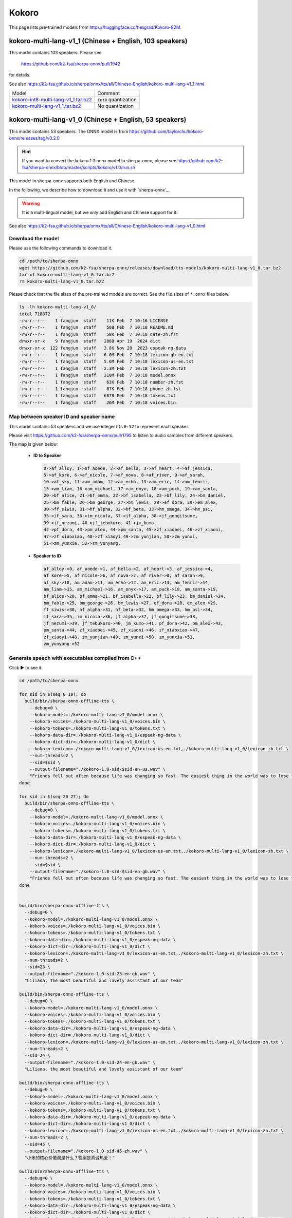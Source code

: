 Kokoro
======

This page lists pre-trained models from `<https://huggingface.co/hexgrad/Kokoro-82M>`_.

.. _kokoro-multi-lang-v1_0:

kokoro-multi-lang-v1_1 (Chinese + English, 103 speakers)
---------------------------------------------------------

This model contains 103 speakers. Please see

  `<https://github.com/k2-fsa/sherpa-onnx/pull/1942>`_

for details.

See also `<https://k2-fsa.github.io/sherpa/onnx/tts/all/Chinese-English/kokoro-multi-lang-v1_1.html>`_

.. list-table::

 * - Model
   - Comment
 * - `kokoro-int8-multi-lang-v1_1.tar.bz2 <https://github.com/k2-fsa/sherpa-onnx/releases/download/tts-models/kokoro-int8-multi-lang-v1_1.tar.bz2>`_
   - ``int8`` quantization
 * - `kokoro-multi-lang-v1_1.tar.bz2 <https://github.com/k2-fsa/sherpa-onnx/releases/download/tts-models/kokoro-multi-lang-v1_1.tar.bz2>`_
   - No quantization

kokoro-multi-lang-v1_0 (Chinese + English, 53 speakers)
-------------------------------------------------------

This model contains 53 speakers. The ONNX model is from
`<https://github.com/taylorchu/kokoro-onnx/releases/tag/v0.2.0>`_

.. hint::

   If you want to convert the kokoro 1.0 onnx model to sherpa-onnx, please
   see `<https://github.com/k2-fsa/sherpa-onnx/blob/master/scripts/kokoro/v1.0/run.sh>`_

This model in sherpa-onnx supports both English and Chinese.

In the following, we describe how to download it and use it with `sherpa-onnx`_.

.. warning::

   It is a multi-lingual model, but we only add English and Chinese support for it.

See also `<https://k2-fsa.github.io/sherpa/onnx/tts/all/Chinese-English/kokoro-multi-lang-v1_0.html>`_

Download the model
~~~~~~~~~~~~~~~~~~

Please use the following commands to download it.

.. code-block:: bash

  cd /path/to/sherpa-onnx
  wget https://github.com/k2-fsa/sherpa-onnx/releases/download/tts-models/kokoro-multi-lang-v1_0.tar.bz2
  tar xf kokoro-multi-lang-v1_0.tar.bz2
  rm kokoro-multi-lang-v1_0.tar.bz2

Please check that the file sizes of the pre-trained models are correct. See
the file sizes of ``*.onnx`` files below.

.. code-block::

  ls -lh kokoro-multi-lang-v1_0/
  total 718872
  -rw-r--r--    1 fangjun  staff    11K Feb  7 10:16 LICENSE
  -rw-r--r--    1 fangjun  staff    50B Feb  7 10:18 README.md
  -rw-r--r--    1 fangjun  staff    58K Feb  7 10:18 date-zh.fst
  drwxr-xr-x    9 fangjun  staff   288B Apr 19  2024 dict
  drwxr-xr-x  122 fangjun  staff   3.8K Nov 28  2023 espeak-ng-data
  -rw-r--r--    1 fangjun  staff   6.0M Feb  7 10:18 lexicon-gb-en.txt
  -rw-r--r--    1 fangjun  staff   5.6M Feb  7 10:18 lexicon-us-en.txt
  -rw-r--r--    1 fangjun  staff   2.3M Feb  7 10:18 lexicon-zh.txt
  -rw-r--r--    1 fangjun  staff   310M Feb  7 10:18 model.onnx
  -rw-r--r--    1 fangjun  staff    63K Feb  7 10:18 number-zh.fst
  -rw-r--r--    1 fangjun  staff    87K Feb  7 10:18 phone-zh.fst
  -rw-r--r--    1 fangjun  staff   687B Feb  7 10:18 tokens.txt
  -rw-r--r--    1 fangjun  staff    26M Feb  7 10:18 voices.bin

Map between speaker ID and speaker name
~~~~~~~~~~~~~~~~~~~~~~~~~~~~~~~~~~~~~~~

This model contains 53 speakers and we use integer IDs ``0-52`` to represent
each speaker.

Please visit `<https://github.com/k2-fsa/sherpa-onnx/pull/1795>`_ to listen to
audio samples from different speakers.

The map is given below:

 - **ID to Speaker**

   .. code-block::

        0->af_alloy, 1->af_aoede, 2->af_bella, 3->af_heart, 4->af_jessica,
        5->af_kore, 6->af_nicole, 7->af_nova, 8->af_river, 9->af_sarah,
        10->af_sky, 11->am_adam, 12->am_echo, 13->am_eric, 14->am_fenrir,
        15->am_liam, 16->am_michael, 17->am_onyx, 18->am_puck, 19->am_santa,
        20->bf_alice, 21->bf_emma, 22->bf_isabella, 23->bf_lily, 24->bm_daniel,
        25->bm_fable, 26->bm_george, 27->bm_lewis, 28->ef_dora, 29->em_alex,
        30->ff_siwis, 31->hf_alpha, 32->hf_beta, 33->hm_omega, 34->hm_psi,
        35->if_sara, 36->im_nicola, 37->jf_alpha, 38->jf_gongitsune,
        39->jf_nezumi, 40->jf_tebukuro, 41->jm_kumo,
        42->pf_dora, 43->pm_alex, 44->pm_santa, 45->zf_xiaobei, 46->zf_xiaoni,
        47->zf_xiaoxiao, 48->zf_xiaoyi,49->zm_yunjian, 50->zm_yunxi,
        51->zm_yunxia, 52->zm_yunyang,

 - **Speaker to ID**

   .. code-block::

        af_alloy->0, af_aoede->1, af_bella->2, af_heart->3, af_jessica->4,
        af_kore->5, af_nicole->6, af_nova->7, af_river->8, af_sarah->9,
        af_sky->10, am_adam->11, am_echo->12, am_eric->13, am_fenrir->14,
        am_liam->15, am_michael->16, am_onyx->17, am_puck->18, am_santa->19,
        bf_alice->20, bf_emma->21, bf_isabella->22, bf_lily->23, bm_daniel->24,
        bm_fable->25, bm_george->26, bm_lewis->27, ef_dora->28, em_alex->29,
        ff_siwis->30, hf_alpha->31, hf_beta->32, hm_omega->33, hm_psi->34,
        if_sara->35, im_nicola->36, jf_alpha->37, jf_gongitsune->38,
        jf_nezumi->39, jf_tebukuro->40, jm_kumo->41, pf_dora->42, pm_alex->43,
        pm_santa->44, zf_xiaobei->45, zf_xiaoni->46, zf_xiaoxiao->47,
        zf_xiaoyi->48, zm_yunjian->49, zm_yunxi->50, zm_yunxia->51,
        zm_yunyang->52

Generate speech with executables compiled from C++
~~~~~~~~~~~~~~~~~~~~~~~~~~~~~~~~~~~~~~~~~~~~~~~~~~

.. container:: toggle

    .. container:: header

      Click ▶ to see it.

    .. code-block:: bash

      cd /path/to/sherpa-onnx

      for sid in $(seq 0 19); do
        build/bin/sherpa-onnx-offline-tts \
          --debug=0 \
          --kokoro-model=./kokoro-multi-lang-v1_0/model.onnx \
          --kokoro-voices=./kokoro-multi-lang-v1_0/voices.bin \
          --kokoro-tokens=./kokoro-multi-lang-v1_0/tokens.txt \
          --kokoro-data-dir=./kokoro-multi-lang-v1_0/espeak-ng-data \
          --kokoro-dict-dir=./kokoro-multi-lang-v1_0/dict \
          --kokoro-lexicon=./kokoro-multi-lang-v1_0/lexicon-us-en.txt,./kokoro-multi-lang-v1_0/lexicon-zh.txt \
          --num-threads=2 \
          --sid=$sid \
          --output-filename="./kokoro-1.0-sid-$sid-en-us.wav" \
          "Friends fell out often because life was changing so fast. The easiest thing in the world was to lose touch with someone."
      done

      for sid in $(seq 20 27); do
        build/bin/sherpa-onnx-offline-tts \
          --debug=0 \
          --kokoro-model=./kokoro-multi-lang-v1_0/model.onnx \
          --kokoro-voices=./kokoro-multi-lang-v1_0/voices.bin \
          --kokoro-tokens=./kokoro-multi-lang-v1_0/tokens.txt \
          --kokoro-data-dir=./kokoro-multi-lang-v1_0/espeak-ng-data \
          --kokoro-dict-dir=./kokoro-multi-lang-v1_0/dict \
          --kokoro-lexicon=./kokoro-multi-lang-v1_0/lexicon-us-en.txt,./kokoro-multi-lang-v1_0/lexicon-zh.txt \
          --num-threads=2 \
          --sid=$sid \
          --output-filename="./kokoro-1.0-sid-$sid-en-gb.wav" \
          "Friends fell out often because life was changing so fast. The easiest thing in the world was to lose touch with someone."
      done


      build/bin/sherpa-onnx-offline-tts \
        --debug=0 \
        --kokoro-model=./kokoro-multi-lang-v1_0/model.onnx \
        --kokoro-voices=./kokoro-multi-lang-v1_0/voices.bin \
        --kokoro-tokens=./kokoro-multi-lang-v1_0/tokens.txt \
        --kokoro-data-dir=./kokoro-multi-lang-v1_0/espeak-ng-data \
        --kokoro-dict-dir=./kokoro-multi-lang-v1_0/dict \
        --kokoro-lexicon=./kokoro-multi-lang-v1_0/lexicon-us-en.txt,./kokoro-multi-lang-v1_0/lexicon-zh.txt \
        --num-threads=2 \
        --sid=23 \
        --output-filename="./kokoro-1.0-sid-23-en-gb.wav" \
        "Liliana, the most beautiful and lovely assistant of our team"

      build/bin/sherpa-onnx-offline-tts \
        --debug=0 \
        --kokoro-model=./kokoro-multi-lang-v1_0/model.onnx \
        --kokoro-voices=./kokoro-multi-lang-v1_0/voices.bin \
        --kokoro-tokens=./kokoro-multi-lang-v1_0/tokens.txt \
        --kokoro-data-dir=./kokoro-multi-lang-v1_0/espeak-ng-data \
        --kokoro-dict-dir=./kokoro-multi-lang-v1_0/dict \
        --kokoro-lexicon=./kokoro-multi-lang-v1_0/lexicon-us-en.txt,./kokoro-multi-lang-v1_0/lexicon-zh.txt \
        --num-threads=2 \
        --sid=24 \
        --output-filename="./kokoro-1.0-sid-24-en-gb.wav" \
        "Liliana, the most beautiful and lovely assistant of our team"

      build/bin/sherpa-onnx-offline-tts \
        --debug=0 \
        --kokoro-model=./kokoro-multi-lang-v1_0/model.onnx \
        --kokoro-voices=./kokoro-multi-lang-v1_0/voices.bin \
        --kokoro-tokens=./kokoro-multi-lang-v1_0/tokens.txt \
        --kokoro-data-dir=./kokoro-multi-lang-v1_0/espeak-ng-data \
        --kokoro-dict-dir=./kokoro-multi-lang-v1_0/dict \
        --kokoro-lexicon=./kokoro-multi-lang-v1_0/lexicon-us-en.txt,./kokoro-multi-lang-v1_0/lexicon-zh.txt \
        --num-threads=2 \
        --sid=45 \
        --output-filename="./kokoro-1.0-sid-45-zh.wav" \
        "小米的核心价值观是什么？答案是真诚热爱！"

      build/bin/sherpa-onnx-offline-tts \
        --debug=0 \
        --kokoro-model=./kokoro-multi-lang-v1_0/model.onnx \
        --kokoro-voices=./kokoro-multi-lang-v1_0/voices.bin \
        --kokoro-tokens=./kokoro-multi-lang-v1_0/tokens.txt \
        --kokoro-data-dir=./kokoro-multi-lang-v1_0/espeak-ng-data \
        --kokoro-dict-dir=./kokoro-multi-lang-v1_0/dict \
        --kokoro-lexicon=./kokoro-multi-lang-v1_0/lexicon-us-en.txt,./kokoro-multi-lang-v1_0/lexicon-zh.txt \
        --num-threads=2 \
        --sid=45 \
        --output-filename="./kokoro-1.0-sid-45-zh-1.wav" \
        "当夜幕降临，星光点点，伴随着微风拂面，我在静谧中感受着时光的流转，思念如涟漪荡漾，梦境如画卷展开，我与自然融为一体，沉静在这片宁静的美丽之中，感受着生命的奇迹与温柔."

      build/bin/sherpa-onnx-offline-tts \
        --debug=0 \
        --kokoro-model=./kokoro-multi-lang-v1_0/model.onnx \
        --kokoro-voices=./kokoro-multi-lang-v1_0/voices.bin \
        --kokoro-tokens=./kokoro-multi-lang-v1_0/tokens.txt \
        --kokoro-data-dir=./kokoro-multi-lang-v1_0/espeak-ng-data \
        --kokoro-dict-dir=./kokoro-multi-lang-v1_0/dict \
        --kokoro-lexicon=./kokoro-multi-lang-v1_0/lexicon-us-en.txt,./kokoro-multi-lang-v1_0/lexicon-zh.txt \
        --num-threads=2 \
        --sid=46 \
        --output-filename="./kokoro-1.0-sid-46-zh.wav" \
        "小米的使命是，始终坚持做感动人心、价格厚道的好产品，让全球每个人都能享受科技带来的美好生活。"

      build/bin/sherpa-onnx-offline-tts \
        --debug=0 \
        --kokoro-model=./kokoro-multi-lang-v1_0/model.onnx \
        --kokoro-voices=./kokoro-multi-lang-v1_0/voices.bin \
        --kokoro-tokens=./kokoro-multi-lang-v1_0/tokens.txt \
        --kokoro-data-dir=./kokoro-multi-lang-v1_0/espeak-ng-data \
        --kokoro-dict-dir=./kokoro-multi-lang-v1_0/dict \
        --kokoro-lexicon=./kokoro-multi-lang-v1_0/lexicon-us-en.txt,./kokoro-multi-lang-v1_0/lexicon-zh.txt \
        --num-threads=2 \
        --sid=46 \
        --output-filename="./kokoro-1.0-sid-46-zh-1.wav" \
        "当夜幕降临，星光点点，伴随着微风拂面，我在静谧中感受着时光的流转，思念如涟漪荡漾，梦境如画卷展开，我与自然融为一体，沉静在这片宁静的美丽之中，感受着生命的奇迹与温柔."

      build/bin/sherpa-onnx-offline-tts \
        --debug=0 \
        --kokoro-model=./kokoro-multi-lang-v1_0/model.onnx \
        --kokoro-voices=./kokoro-multi-lang-v1_0/voices.bin \
        --kokoro-tokens=./kokoro-multi-lang-v1_0/tokens.txt \
        --kokoro-data-dir=./kokoro-multi-lang-v1_0/espeak-ng-data \
        --kokoro-dict-dir=./kokoro-multi-lang-v1_0/dict \
        --kokoro-lexicon=./kokoro-multi-lang-v1_0/lexicon-us-en.txt,./kokoro-multi-lang-v1_0/lexicon-zh.txt \
        --tts-rule-fsts=./kokoro-multi-lang-v1_0/number-zh.fst \
        --num-threads=2 \
        --sid=47 \
        --output-filename="./kokoro-1.0-sid-47-zh.wav" \
        "35年前，他于长沙出生, 在长白山长大。9年前他当上了银行的领导，主管行政。"

      build/bin/sherpa-onnx-offline-tts \
        --debug=0 \
        --kokoro-model=./kokoro-multi-lang-v1_0/model.onnx \
        --kokoro-voices=./kokoro-multi-lang-v1_0/voices.bin \
        --kokoro-tokens=./kokoro-multi-lang-v1_0/tokens.txt \
        --kokoro-data-dir=./kokoro-multi-lang-v1_0/espeak-ng-data \
        --kokoro-dict-dir=./kokoro-multi-lang-v1_0/dict \
        --kokoro-lexicon=./kokoro-multi-lang-v1_0/lexicon-us-en.txt,./kokoro-multi-lang-v1_0/lexicon-zh.txt \
        --num-threads=2 \
        --sid=47 \
        --output-filename="./kokoro-1.0-sid-47-zh-1.wav" \
        "当夜幕降临，星光点点，伴随着微风拂面，我在静谧中感受着时光的流转，思念如涟漪荡漾，梦境如画卷展开，我与自然融为一体，沉静在这片宁静的美丽之中，感受着生命的奇迹与温柔."


      build/bin/sherpa-onnx-offline-tts \
        --debug=0 \
        --kokoro-model=./kokoro-multi-lang-v1_0/model.onnx \
        --kokoro-voices=./kokoro-multi-lang-v1_0/voices.bin \
        --kokoro-tokens=./kokoro-multi-lang-v1_0/tokens.txt \
        --kokoro-data-dir=./kokoro-multi-lang-v1_0/espeak-ng-data \
        --kokoro-dict-dir=./kokoro-multi-lang-v1_0/dict \
        --kokoro-lexicon=./kokoro-multi-lang-v1_0/lexicon-us-en.txt,./kokoro-multi-lang-v1_0/lexicon-zh.txt \
        --tts-rule-fsts=./kokoro-multi-lang-v1_0/phone-zh.fst,./kokoro-multi-lang-v1_0/number-zh.fst \
        --num-threads=2 \
        --sid=48 \
        --output-filename="./kokoro-1.0-sid-48-zh-1.wav" \
        "有困难，请拨打110 或者18601200909"

      build/bin/sherpa-onnx-offline-tts \
        --debug=0 \
        --kokoro-model=./kokoro-multi-lang-v1_0/model.onnx \
        --kokoro-voices=./kokoro-multi-lang-v1_0/voices.bin \
        --kokoro-tokens=./kokoro-multi-lang-v1_0/tokens.txt \
        --kokoro-data-dir=./kokoro-multi-lang-v1_0/espeak-ng-data \
        --kokoro-dict-dir=./kokoro-multi-lang-v1_0/dict \
        --kokoro-lexicon=./kokoro-multi-lang-v1_0/lexicon-us-en.txt,./kokoro-multi-lang-v1_0/lexicon-zh.txt \
        --num-threads=2 \
        --sid=48 \
        --output-filename="./kokoro-1.0-sid-48-zh-2.wav" \
        "当夜幕降临，星光点点，伴随着微风拂面，我在静谧中感受着时光的流转，思念如涟漪荡漾，梦境如画卷展开，我与自然融为一体，沉静在这片宁静的美丽之中，感受着生命的奇迹与温柔."


      build/bin/sherpa-onnx-offline-tts \
        --debug=0 \
        --kokoro-model=./kokoro-multi-lang-v1_0/model.onnx \
        --kokoro-voices=./kokoro-multi-lang-v1_0/voices.bin \
        --kokoro-tokens=./kokoro-multi-lang-v1_0/tokens.txt \
        --kokoro-data-dir=./kokoro-multi-lang-v1_0/espeak-ng-data \
        --kokoro-dict-dir=./kokoro-multi-lang-v1_0/dict \
        --kokoro-lexicon=./kokoro-multi-lang-v1_0/lexicon-us-en.txt,./kokoro-multi-lang-v1_0/lexicon-zh.txt \
        --tts-rule-fsts=./kokoro-multi-lang-v1_0/date-zh.fst,./kokoro-multi-lang-v1_0/number-zh.fst \
        --num-threads=2 \
        --sid=48 \
        --output-filename="./kokoro-1.0-sid-48-zh.wav" \
        "现在是2025年12点55分, 星期5。明天是周6，不用上班, 太棒啦！"

      build/bin/sherpa-onnx-offline-tts \
        --debug=0 \
        --kokoro-model=./kokoro-multi-lang-v1_0/model.onnx \
        --kokoro-voices=./kokoro-multi-lang-v1_0/voices.bin \
        --kokoro-tokens=./kokoro-multi-lang-v1_0/tokens.txt \
        --kokoro-data-dir=./kokoro-multi-lang-v1_0/espeak-ng-data \
        --kokoro-dict-dir=./kokoro-multi-lang-v1_0/dict \
        --kokoro-lexicon=./kokoro-multi-lang-v1_0/lexicon-us-en.txt,./kokoro-multi-lang-v1_0/lexicon-zh.txt \
        --tts-rule-fsts=./kokoro-multi-lang-v1_0/date-zh.fst,./kokoro-multi-lang-v1_0/phone-zh.fst,./kokoro-multi-lang-v1_0/number-zh.fst \
        --num-threads=2 \
        --sid=49 \
        --output-filename="./kokoro-1.0-sid-49-zh.wav" \
        "根据第7次全国人口普查结果表明，我国总人口有1443497378人。普查登记的大陆31个省、自治区、直辖市和现役军人的人口共1411778724人。电话号码是110。手机号是13812345678"

      build/bin/sherpa-onnx-offline-tts \
        --debug=0 \
        --kokoro-model=./kokoro-multi-lang-v1_0/model.onnx \
        --kokoro-voices=./kokoro-multi-lang-v1_0/voices.bin \
        --kokoro-tokens=./kokoro-multi-lang-v1_0/tokens.txt \
        --kokoro-data-dir=./kokoro-multi-lang-v1_0/espeak-ng-data \
        --kokoro-dict-dir=./kokoro-multi-lang-v1_0/dict \
        --kokoro-lexicon=./kokoro-multi-lang-v1_0/lexicon-us-en.txt,./kokoro-multi-lang-v1_0/lexicon-zh.txt \
        --num-threads=2 \
        --sid=49 \
        --output-filename="./kokoro-1.0-sid-49-zh-1.wav" \
        "当夜幕降临，星光点点，伴随着微风拂面，我在静谧中感受着时光的流转，思念如涟漪荡漾，梦境如画卷展开，我与自然融为一体，沉静在这片宁静的美丽之中，感受着生命的奇迹与温柔."


      build/bin/sherpa-onnx-offline-tts \
        --debug=0 \
        --kokoro-model=./kokoro-multi-lang-v1_0/model.onnx \
        --kokoro-voices=./kokoro-multi-lang-v1_0/voices.bin \
        --kokoro-tokens=./kokoro-multi-lang-v1_0/tokens.txt \
        --kokoro-data-dir=./kokoro-multi-lang-v1_0/espeak-ng-data \
        --kokoro-dict-dir=./kokoro-multi-lang-v1_0/dict \
        --kokoro-lexicon=./kokoro-multi-lang-v1_0/lexicon-us-en.txt,./kokoro-multi-lang-v1_0/lexicon-zh.txt \
        --num-threads=2 \
        --sid=50 \
        --output-filename="./kokoro-1.0-sid-50-zh.wav" \
        "林美丽最美丽、最漂亮、最可爱！"

      build/bin/sherpa-onnx-offline-tts \
        --debug=0 \
        --kokoro-model=./kokoro-multi-lang-v1_0/model.onnx \
        --kokoro-voices=./kokoro-multi-lang-v1_0/voices.bin \
        --kokoro-tokens=./kokoro-multi-lang-v1_0/tokens.txt \
        --kokoro-data-dir=./kokoro-multi-lang-v1_0/espeak-ng-data \
        --kokoro-dict-dir=./kokoro-multi-lang-v1_0/dict \
        --kokoro-lexicon=./kokoro-multi-lang-v1_0/lexicon-us-en.txt,./kokoro-multi-lang-v1_0/lexicon-zh.txt \
        --num-threads=2 \
        --sid=50 \
        --output-filename="./kokoro-1.0-sid-50-zh-1.wav" \
        "当夜幕降临，星光点点，伴随着微风拂面，我在静谧中感受着时光的流转，思念如涟漪荡漾，梦境如画卷展开，我与自然融为一体，沉静在这片宁静的美丽之中，感受着生命的奇迹与温柔."

      build/bin/sherpa-onnx-offline-tts \
        --debug=0 \
        --kokoro-model=./kokoro-multi-lang-v1_0/model.onnx \
        --kokoro-voices=./kokoro-multi-lang-v1_0/voices.bin \
        --kokoro-tokens=./kokoro-multi-lang-v1_0/tokens.txt \
        --kokoro-data-dir=./kokoro-multi-lang-v1_0/espeak-ng-data \
        --kokoro-dict-dir=./kokoro-multi-lang-v1_0/dict \
        --kokoro-lexicon=./kokoro-multi-lang-v1_0/lexicon-us-en.txt,./kokoro-multi-lang-v1_0/lexicon-zh.txt \
        --num-threads=2 \
        --sid=51 \
        --output-filename="./kokoro-1.0-sid-51-zh.wav" \
        "当夜幕降临，星光点点，伴随着微风拂面，我在静谧中感受着时光的流转，思念如涟漪荡漾，梦境如画卷展开，我与自然融为一体，沉静在这片宁静的美丽之中，感受着生命的奇迹与温柔."

      build/bin/sherpa-onnx-offline-tts \
        --debug=0 \
        --kokoro-model=./kokoro-multi-lang-v1_0/model.onnx \
        --kokoro-voices=./kokoro-multi-lang-v1_0/voices.bin \
        --kokoro-tokens=./kokoro-multi-lang-v1_0/tokens.txt \
        --kokoro-data-dir=./kokoro-multi-lang-v1_0/espeak-ng-data \
        --kokoro-dict-dir=./kokoro-multi-lang-v1_0/dict \
        --kokoro-lexicon=./kokoro-multi-lang-v1_0/lexicon-us-en.txt,./kokoro-multi-lang-v1_0/lexicon-zh.txt \
        --num-threads=2 \
        --sid=52 \
        --output-filename="./kokoro-1.0-sid-52-zh.wav" \
        "当夜幕降临，星光点点，伴随着微风拂面，我在静谧中感受着时光的流转，思念如涟漪荡漾，梦境如画卷展开，我与自然融为一体，沉静在这片宁静的美丽之中，感受着生命的奇迹与温柔."

      build/bin/sherpa-onnx-offline-tts \
        --debug=0 \
        --kokoro-model=./kokoro-multi-lang-v1_0/model.onnx \
        --kokoro-voices=./kokoro-multi-lang-v1_0/voices.bin \
        --kokoro-tokens=./kokoro-multi-lang-v1_0/tokens.txt \
        --kokoro-data-dir=./kokoro-multi-lang-v1_0/espeak-ng-data \
        --kokoro-dict-dir=./kokoro-multi-lang-v1_0/dict \
        --kokoro-lexicon=./kokoro-multi-lang-v1_0/lexicon-us-en.txt,./kokoro-multi-lang-v1_0/lexicon-zh.txt \
        --tts-rule-fsts=./kokoro-multi-lang-v1_0/date-zh.fst,./kokoro-multi-lang-v1_0/number-zh.fst \
        --num-threads=2 \
        --sid=52 \
        --output-filename="./kokoro-1.0-sid-52-zh-en.wav" \
        "Are you ok 是雷军2015年4月小米在印度举行新品发布会时说的。他还说过, I am very happy to be in China. 雷军事后在微博上表示 “万万没想到，视频火速传到国内，全国人民都笑了”. 现在国际米粉越来越多，我的确应该把英文学好，不让大家失望！加油！"

      build/bin/sherpa-onnx-offline-tts \
        --debug=0 \
        --kokoro-model=./kokoro-multi-lang-v1_0/model.onnx \
        --kokoro-voices=./kokoro-multi-lang-v1_0/voices.bin \
        --kokoro-tokens=./kokoro-multi-lang-v1_0/tokens.txt \
        --kokoro-data-dir=./kokoro-multi-lang-v1_0/espeak-ng-data \
        --kokoro-dict-dir=./kokoro-multi-lang-v1_0/dict \
        --kokoro-lexicon=./kokoro-multi-lang-v1_0/lexicon-us-en.txt,./kokoro-multi-lang-v1_0/lexicon-zh.txt \
        --tts-rule-fsts=./kokoro-multi-lang-v1_0/date-zh.fst,./kokoro-multi-lang-v1_0/number-zh.fst \
        --num-threads=2 \
        --sid=1 \
        --output-filename="./kokoro-1.0-sid-1-zh-en.wav" \
        "Are you ok 是雷军2015年4月小米在印度举行新品发布会时说的。他还说过, I am very happy to be in China. 雷军事后在微博上表示 “万万没想到，视频火速传到国内，全国人民都笑了”. 现在国际米粉越来越多，我的确应该把英文学好，不让大家失望！加油！"

      build/bin/sherpa-onnx-offline-tts \
        --debug=0 \
        --kokoro-model=./kokoro-multi-lang-v1_0/model.onnx \
        --kokoro-voices=./kokoro-multi-lang-v1_0/voices.bin \
        --kokoro-tokens=./kokoro-multi-lang-v1_0/tokens.txt \
        --kokoro-data-dir=./kokoro-multi-lang-v1_0/espeak-ng-data \
        --kokoro-dict-dir=./kokoro-multi-lang-v1_0/dict \
        --kokoro-lexicon=./kokoro-multi-lang-v1_0/lexicon-us-en.txt,./kokoro-multi-lang-v1_0/lexicon-zh.txt \
        --tts-rule-fsts=./kokoro-multi-lang-v1_0/date-zh.fst,./kokoro-multi-lang-v1_0/number-zh.fst \
        --num-threads=2 \
        --sid=18 \
        --output-filename="./kokoro-1.0-sid-18-zh-en.wav" \
        "Are you ok 是雷军2015年4月小米在印度举行新品发布会时说的。他还说过, I am very happy to be in China. 雷军事后在微博上表示 “万万没想到，视频火速传到国内，全国人民都笑了”. 现在国际米粉越来越多，我的确应该把英文学好，不让大家失望！加油！"

After running, it will generate many ``.wav`` files in the
current directory.

Audio samples
:::::::::::::

An example is given below:

.. container:: toggle

    .. container:: header

      Click ▶ to see it.

    .. code-block::

      soxi ./kokoro-1.0-sid-1-zh-en.wav

      Input File     : './kokoro-1.0-sid-1-zh-en.wav'
      Channels       : 1
      Sample Rate    : 24000
      Precision      : 16-bit
      Duration       : 00:00:26.00 = 624008 samples ~ 1950.02 CDDA sectors
      File Size      : 1.25M
      Bit Rate       : 384k
      Sample Encoding: 16-bit Signed Integer PCM

    .. hint::

       Sample rate of this model is fixed to ``24000 Hz``.

    .. raw:: html

      <table>
        <tr>
          <th>Wave filename</th>
          <th>Content</th>
          <th>Text</th>
        </tr>

        <tr>
          <td>kokoro-1.0-sid-0-en-us.wav</td>
          <td>
           <audio title="Generated ./kokoro-1.0-sid-0-en-us.wav" controls="controls">
                 <source src="/sherpa/_static/kokoro-multi-lang-v1_0/kokoro-1.0-sid-0-en-us.wav" type="audio/wav">
                 Your browser does not support the <code>audio</code> element.
           </audio>
          </td>
          <td>
            "Friends fell out often because life was changing so fast. The easiest thing in the world was to lose touch with someone."
          </td>
        </tr>

        <tr>
          <td>kokoro-1.0-sid-1-en-us.wav</td>
          <td>
           <audio title="Generated ./kokoro-1.0-sid-1-en-us.wav" controls="controls">
                 <source src="/sherpa/_static/kokoro-multi-lang-v1_0/kokoro-1.0-sid-1-en-us.wav" type="audio/wav">
                 Your browser does not support the <code>audio</code> element.
           </audio>
          </td>
          <td>
            "Friends fell out often because life was changing so fast. The easiest thing in the world was to lose touch with someone."
          </td>
        </tr>

        <tr>
          <td>kokoro-1.0-sid-2-en-us.wav</td>
          <td>
           <audio title="Generated ./kokoro-1.0-sid-2-en-us.wav" controls="controls">
                 <source src="/sherpa/_static/kokoro-multi-lang-v1_0/kokoro-1.0-sid-2-en-us.wav" type="audio/wav">
                 Your browser does not support the <code>audio</code> element.
           </audio>
          </td>
          <td>
            "Friends fell out often because life was changing so fast. The easiest thing in the world was to lose touch with someone."
          </td>
        </tr>

        <tr>
          <td>kokoro-1.0-sid-3-en-us.wav</td>
          <td>
           <audio title="Generated ./kokoro-1.0-sid-3-en-us.wav" controls="controls">
                 <source src="/sherpa/_static/kokoro-multi-lang-v1_0/kokoro-1.0-sid-3-en-us.wav" type="audio/wav">
                 Your browser does not support the <code>audio</code> element.
           </audio>
          </td>
          <td>
            "Friends fell out often because life was changing so fast. The easiest thing in the world was to lose touch with someone."
          </td>
        </tr>

        <tr>
          <td>kokoro-1.0-sid-4-en-us.wav</td>
          <td>
           <audio title="Generated ./kokoro-1.0-sid-4-en-us.wav" controls="controls">
                 <source src="/sherpa/_static/kokoro-multi-lang-v1_0/kokoro-1.0-sid-4-en-us.wav" type="audio/wav">
                 Your browser does not support the <code>audio</code> element.
           </audio>
          </td>
          <td>
            "Friends fell out often because life was changing so fast. The easiest thing in the world was to lose touch with someone."
          </td>
        </tr>

        <tr>
          <td>kokoro-1.0-sid-5-en-us.wav</td>
          <td>
           <audio title="Generated ./kokoro-1.0-sid-5-en-us.wav" controls="controls">
                 <source src="/sherpa/_static/kokoro-multi-lang-v1_0/kokoro-1.0-sid-5-en-us.wav" type="audio/wav">
                 Your browser does not support the <code>audio</code> element.
           </audio>
          </td>
          <td>
            "Friends fell out often because life was changing so fast. The easiest thing in the world was to lose touch with someone."
          </td>
        </tr>

        <tr>
          <td>kokoro-1.0-sid-6-en-us.wav</td>
          <td>
           <audio title="Generated ./kokoro-1.0-sid-6-en-us.wav" controls="controls">
                 <source src="/sherpa/_static/kokoro-multi-lang-v1_0/kokoro-1.0-sid-6-en-us.wav" type="audio/wav">
                 Your browser does not support the <code>audio</code> element.
           </audio>
          </td>
          <td>
            "Friends fell out often because life was changing so fast. The easiest thing in the world was to lose touch with someone."
          </td>
        </tr>

        <tr>
          <td>kokoro-1.0-sid-7-en-us.wav</td>
          <td>
           <audio title="Generated ./kokoro-1.0-sid-7-en-us.wav" controls="controls">
                 <source src="/sherpa/_static/kokoro-multi-lang-v1_0/kokoro-1.0-sid-7-en-us.wav" type="audio/wav">
                 Your browser does not support the <code>audio</code> element.
           </audio>
          </td>
          <td>
            "Friends fell out often because life was changing so fast. The easiest thing in the world was to lose touch with someone."
          </td>
        </tr>

        <tr>
          <td>kokoro-1.0-sid-8-en-us.wav</td>
          <td>
           <audio title="Generated ./kokoro-1.0-sid-8-en-us.wav" controls="controls">
                 <source src="/sherpa/_static/kokoro-multi-lang-v1_0/kokoro-1.0-sid-8-en-us.wav" type="audio/wav">
                 Your browser does not support the <code>audio</code> element.
           </audio>
          </td>
          <td>
            "Friends fell out often because life was changing so fast. The easiest thing in the world was to lose touch with someone."
          </td>
        </tr>

        <tr>
          <td>kokoro-1.0-sid-9-en-us.wav</td>
          <td>
           <audio title="Generated ./kokoro-1.0-sid-9-en-us.wav" controls="controls">
                 <source src="/sherpa/_static/kokoro-multi-lang-v1_0/kokoro-1.0-sid-9-en-us.wav" type="audio/wav">
                 Your browser does not support the <code>audio</code> element.
           </audio>
          </td>
          <td>
            "Friends fell out often because life was changing so fast. The easiest thing in the world was to lose touch with someone."
          </td>
        </tr>

        <tr>
          <td>kokoro-1.0-sid-10-en-us.wav</td>
          <td>
           <audio title="Generated ./kokoro-1.0-sid-10-en-us.wav" controls="controls">
                 <source src="/sherpa/_static/kokoro-multi-lang-v1_0/kokoro-1.0-sid-10-en-us.wav" type="audio/wav">
                 Your browser does not support the <code>audio</code> element.
           </audio>
          </td>
          <td>
            "Friends fell out often because life was changing so fast. The easiest thing in the world was to lose touch with someone."
          </td>
        </tr>

        <tr>
          <td>kokoro-1.0-sid-11-en-us.wav</td>
          <td>
           <audio title="Generated ./kokoro-1.0-sid-11-en-us.wav" controls="controls">
                 <source src="/sherpa/_static/kokoro-multi-lang-v1_0/kokoro-1.0-sid-11-en-us.wav" type="audio/wav">
                 Your browser does not support the <code>audio</code> element.
           </audio>
          </td>
          <td>
            "Friends fell out often because life was changing so fast. The easiest thing in the world was to lose touch with someone."
          </td>
        </tr>

        <tr>
          <td>kokoro-1.0-sid-12-en-us.wav</td>
          <td>
           <audio title="Generated ./kokoro-1.0-sid-12-en-us.wav" controls="controls">
                 <source src="/sherpa/_static/kokoro-multi-lang-v1_0/kokoro-1.0-sid-12-en-us.wav" type="audio/wav">
                 Your browser does not support the <code>audio</code> element.
           </audio>
          </td>
          <td>
            "Friends fell out often because life was changing so fast. The easiest thing in the world was to lose touch with someone."
          </td>
        </tr>

        <tr>
          <td>kokoro-1.0-sid-13-en-us.wav</td>
          <td>
           <audio title="Generated ./kokoro-1.0-sid-13-en-us.wav" controls="controls">
                 <source src="/sherpa/_static/kokoro-multi-lang-v1_0/kokoro-1.0-sid-13-en-us.wav" type="audio/wav">
                 Your browser does not support the <code>audio</code> element.
           </audio>
          </td>
          <td>
            "Friends fell out often because life was changing so fast. The easiest thing in the world was to lose touch with someone."
          </td>
        </tr>

        <tr>
          <td>kokoro-1.0-sid-14-en-us.wav</td>
          <td>
           <audio title="Generated ./kokoro-1.0-sid-14-en-us.wav" controls="controls">
                 <source src="/sherpa/_static/kokoro-multi-lang-v1_0/kokoro-1.0-sid-14-en-us.wav" type="audio/wav">
                 Your browser does not support the <code>audio</code> element.
           </audio>
          </td>
          <td>
            "Friends fell out often because life was changing so fast. The easiest thing in the world was to lose touch with someone."
          </td>
        </tr>

        <tr>
          <td>kokoro-1.0-sid-15-en-us.wav</td>
          <td>
           <audio title="Generated ./kokoro-1.0-sid-15-en-us.wav" controls="controls">
                 <source src="/sherpa/_static/kokoro-multi-lang-v1_0/kokoro-1.0-sid-15-en-us.wav" type="audio/wav">
                 Your browser does not support the <code>audio</code> element.
           </audio>
          </td>
          <td>
            "Friends fell out often because life was changing so fast. The easiest thing in the world was to lose touch with someone."
          </td>
        </tr>

        <tr>
          <td>kokoro-1.0-sid-16-en-us.wav</td>
          <td>
           <audio title="Generated ./kokoro-1.0-sid-16-en-us.wav" controls="controls">
                 <source src="/sherpa/_static/kokoro-multi-lang-v1_0/kokoro-1.0-sid-16-en-us.wav" type="audio/wav">
                 Your browser does not support the <code>audio</code> element.
           </audio>
          </td>
          <td>
            "Friends fell out often because life was changing so fast. The easiest thing in the world was to lose touch with someone."
          </td>
        </tr>

        <tr>
          <td>kokoro-1.0-sid-17-en-us.wav</td>
          <td>
           <audio title="Generated ./kokoro-1.0-sid-17-en-us.wav" controls="controls">
                 <source src="/sherpa/_static/kokoro-multi-lang-v1_0/kokoro-1.0-sid-17-en-us.wav" type="audio/wav">
                 Your browser does not support the <code>audio</code> element.
           </audio>
          </td>
          <td>
            "Friends fell out often because life was changing so fast. The easiest thing in the world was to lose touch with someone."
          </td>
        </tr>

        <tr>
          <td>kokoro-1.0-sid-18-en-us.wav</td>
          <td>
           <audio title="Generated ./kokoro-1.0-sid-18-en-us.wav" controls="controls">
                 <source src="/sherpa/_static/kokoro-multi-lang-v1_0/kokoro-1.0-sid-18-en-us.wav" type="audio/wav">
                 Your browser does not support the <code>audio</code> element.
           </audio>
          </td>
          <td>
            "Friends fell out often because life was changing so fast. The easiest thing in the world was to lose touch with someone."
          </td>
        </tr>

        <tr>
          <td>kokoro-1.0-sid-19-en-us.wav</td>
          <td>
           <audio title="Generated ./kokoro-1.0-sid-19-en-us.wav" controls="controls">
                 <source src="/sherpa/_static/kokoro-multi-lang-v1_0/kokoro-1.0-sid-19-en-us.wav" type="audio/wav">
                 Your browser does not support the <code>audio</code> element.
           </audio>
          </td>
          <td>
            "Friends fell out often because life was changing so fast. The easiest thing in the world was to lose touch with someone."
          </td>
        </tr>

        <tr>
          <td>kokoro-1.0-sid-20-en-gb.wav</td>
          <td>
           <audio title="Generated ./kokoro-1.0-sid-20-en-gb.wav" controls="controls">
                 <source src="/sherpa/_static/kokoro-multi-lang-v1_0/kokoro-1.0-sid-20-en-gb.wav" type="audio/wav">
                 Your browser does not support the <code>audio</code> element.
           </audio>
          </td>
          <td>
            "Friends fell out often because life was changing so fast. The easiest thing in the world was to lose touch with someone."
          </td>
        </tr>

        <tr>
          <td>kokoro-1.0-sid-21-en-gb.wav</td>
          <td>
           <audio title="Generated ./kokoro-1.0-sid-21-en-gb.wav" controls="controls">
                 <source src="/sherpa/_static/kokoro-multi-lang-v1_0/kokoro-1.0-sid-21-en-gb.wav" type="audio/wav">
                 Your browser does not support the <code>audio</code> element.
           </audio>
          </td>
          <td>
            "Friends fell out often because life was changing so fast. The easiest thing in the world was to lose touch with someone."
          </td>
        </tr>

        <tr>
          <td>kokoro-1.0-sid-22-en-gb.wav</td>
          <td>
           <audio title="Generated ./kokoro-1.0-sid-22-en-gb.wav" controls="controls">
                 <source src="/sherpa/_static/kokoro-multi-lang-v1_0/kokoro-1.0-sid-22-en-gb.wav" type="audio/wav">
                 Your browser does not support the <code>audio</code> element.
           </audio>
          </td>
          <td>
            "Friends fell out often because life was changing so fast. The easiest thing in the world was to lose touch with someone."
          </td>
        </tr>

        <tr>
          <td>kokoro-1.0-sid-23-en-gb.wav</td>
          <td>
           <audio title="Generated ./kokoro-1.0-sid-23-en-gb.wav" controls="controls">
                 <source src="/sherpa/_static/kokoro-multi-lang-v1_0/kokoro-1.0-sid-23-en-gb.wav" type="audio/wav">
                 Your browser does not support the <code>audio</code> element.
           </audio>
          </td>
          <td>
            "Friends fell out often because life was changing so fast. The easiest thing in the world was to lose touch with someone."
          </td>
        </tr>

        <tr>
          <td>kokoro-1.0-sid-24-en-gb.wav</td>
          <td>
           <audio title="Generated ./kokoro-1.0-sid-24-en-gb.wav" controls="controls">
                 <source src="/sherpa/_static/kokoro-multi-lang-v1_0/kokoro-1.0-sid-24-en-gb.wav" type="audio/wav">
                 Your browser does not support the <code>audio</code> element.
           </audio>
          </td>
          <td>
            "Friends fell out often because life was changing so fast. The easiest thing in the world was to lose touch with someone."
          </td>
        </tr>

        <tr>
          <td>kokoro-1.0-sid-25-en-gb.wav</td>
          <td>
           <audio title="Generated ./kokoro-1.0-sid-25-en-gb.wav" controls="controls">
                 <source src="/sherpa/_static/kokoro-multi-lang-v1_0/kokoro-1.0-sid-25-en-gb.wav" type="audio/wav">
                 Your browser does not support the <code>audio</code> element.
           </audio>
          </td>
          <td>
            "Friends fell out often because life was changing so fast. The easiest thing in the world was to lose touch with someone."
          </td>
        </tr>

        <tr>
          <td>kokoro-1.0-sid-23-en-gb.wav</td>
          <td>
           <audio title="Generated ./kokoro-1.0-sid-23-en-gb.wav" controls="controls">
                 <source src="/sherpa/_static/kokoro-multi-lang-v1_0/kokoro-1.0-sid-23-en-gb.wav" type="audio/wav">
                 Your browser does not support the <code>audio</code> element.
           </audio>
          </td>
          <td>
            "Friends fell out often because life was changing so fast. The easiest thing in the world was to lose touch with someone."
          </td>
        </tr>

        <tr>
          <td>kokoro-1.0-sid-24-en-gb.wav</td>
          <td>
           <audio title="Generated ./kokoro-1.0-sid-24-en-gb.wav" controls="controls">
                 <source src="/sherpa/_static/kokoro-multi-lang-v1_0/kokoro-1.0-sid-24-en-gb.wav" type="audio/wav">
                 Your browser does not support the <code>audio</code> element.
           </audio>
          </td>
          <td>
            "Friends fell out often because life was changing so fast. The easiest thing in the world was to lose touch with someone."
          </td>
        </tr>

        <tr>
          <td>kokoro-1.0-sid-25-en-gb.wav</td>
          <td>
           <audio title="Generated ./kokoro-1.0-sid-25-en-gb.wav" controls="controls">
                 <source src="/sherpa/_static/kokoro-multi-lang-v1_0/kokoro-1.0-sid-25-en-gb.wav" type="audio/wav">
                 Your browser does not support the <code>audio</code> element.
           </audio>
          </td>
          <td>
            "Friends fell out often because life was changing so fast. The easiest thing in the world was to lose touch with someone."
          </td>
        </tr>

        <tr>
          <td>kokoro-1.0-sid-26-en-gb.wav</td>
          <td>
           <audio title="Generated ./kokoro-1.0-sid-26-en-gb.wav" controls="controls">
                 <source src="/sherpa/_static/kokoro-multi-lang-v1_0/kokoro-1.0-sid-26-en-gb.wav" type="audio/wav">
                 Your browser does not support the <code>audio</code> element.
           </audio>
          </td>
          <td>
            "Friends fell out often because life was changing so fast. The easiest thing in the world was to lose touch with someone."
          </td>
        </tr>

        <tr>
          <td>kokoro-1.0-sid-27-en-gb.wav</td>
          <td>
           <audio title="Generated ./kokoro-1.0-sid-27-en-gb.wav" controls="controls">
                 <source src="/sherpa/_static/kokoro-multi-lang-v1_0/kokoro-1.0-sid-27-en-gb.wav" type="audio/wav">
                 Your browser does not support the <code>audio</code> element.
           </audio>
          </td>
          <td>
            "Friends fell out often because life was changing so fast. The easiest thing in the world was to lose touch with someone."
          </td>
        </tr>

        <tr>
          <td>kokoro-1.0-sid-45-zh.wav</td>
          <td>
           <audio title="Generated ./kokoro-1.0-sid-45-zh.wav" controls="controls">
                 <source src="/sherpa/_static/kokoro-multi-lang-v1_0/kokoro-1.0-sid-45-zh.wav" type="audio/wav">
                 Your browser does not support the <code>audio</code> element.
           </audio>
          </td>
          <td>
            "小米的核心价值观是什么？答案是真诚热爱！"
          </td>
        </tr>

        <tr>
          <td>kokoro-1.0-sid-45-zh-1.wav</td>
          <td>
           <audio title="Generated ./kokoro-1.0-sid-45-zh-1.wav" controls="controls">
                 <source src="/sherpa/_static/kokoro-multi-lang-v1_0/kokoro-1.0-sid-45-zh-1.wav" type="audio/wav">
                 Your browser does not support the <code>audio</code> element.
           </audio>
          </td>
          <td>
            "当夜幕降临，星光点点，伴随着微风拂面，我在静谧中感受着时光的流转，思念如涟漪荡漾，梦境如画卷展开，我与自然融为一体，沉静在这片宁静的美丽之中，感受着生命的奇迹与温柔."
          </td>
        </tr>

        <tr>
          <td>kokoro-1.0-sid-46-zh.wav</td>
          <td>
           <audio title="Generated ./kokoro-1.0-sid-46-zh.wav" controls="controls">
                 <source src="/sherpa/_static/kokoro-multi-lang-v1_0/kokoro-1.0-sid-46-zh.wav" type="audio/wav">
                 Your browser does not support the <code>audio</code> element.
           </audio>
          </td>
          <td>
             "小米的使命是，始终坚持做感动人心、价格厚道的好产品，让全球每个人都能享受科技带来的美好生活。"
          </td>
        </tr>

        <tr>
          <td>kokoro-1.0-sid-46-zh-1.wav</td>
          <td>
           <audio title="Generated ./kokoro-1.0-sid-46-zh-1.wav" controls="controls">
                 <source src="/sherpa/_static/kokoro-multi-lang-v1_0/kokoro-1.0-sid-46-zh-1.wav" type="audio/wav">
                 Your browser does not support the <code>audio</code> element.
           </audio>
          </td>
          <td>
            "当夜幕降临，星光点点，伴随着微风拂面，我在静谧中感受着时光的流转，思念如涟漪荡漾，梦境如画卷展开，我与自然融为一体，沉静在这片宁静的美丽之中，感受着生命的奇迹与温柔."
          </td>
        </tr>

        <tr>
          <td>kokoro-1.0-sid-47-zh.wav</td>
          <td>
           <audio title="Generated ./kokoro-1.0-sid-47-zh.wav" controls="controls">
                 <source src="/sherpa/_static/kokoro-multi-lang-v1_0/kokoro-1.0-sid-47-zh.wav" type="audio/wav">
                 Your browser does not support the <code>audio</code> element.
           </audio>
          </td>
          <td>
            "35年前，他于长沙出生, 在长白山长大。9年前他当上了银行的领导，主管行政。"
          </td>
        </tr>

        <tr>
          <td>kokoro-1.0-sid-47-zh-1.wav</td>
          <td>
           <audio title="Generated ./kokoro-1.0-sid-47-zh-1.wav" controls="controls">
                 <source src="/sherpa/_static/kokoro-multi-lang-v1_0/kokoro-1.0-sid-47-zh-1.wav" type="audio/wav">
                 Your browser does not support the <code>audio</code> element.
           </audio>
          </td>
          <td>
            "当夜幕降临，星光点点，伴随着微风拂面，我在静谧中感受着时光的流转，思念如涟漪荡漾，梦境如画卷展开，我与自然融为一体，沉静在这片宁静的美丽之中，感受着生命的奇迹与温柔."
          </td>
        </tr>

        <tr>
          <td>kokoro-1.0-sid-48-zh-1.wav</td>
          <td>
           <audio title="Generated ./kokoro-1.0-sid-48-zh-1.wav" controls="controls">
                 <source src="/sherpa/_static/kokoro-multi-lang-v1_0/kokoro-1.0-sid-48-zh-1.wav" type="audio/wav">
                 Your browser does not support the <code>audio</code> element.
           </audio>
          </td>
          <td>
            "有困难，请拨打110 或者18601200909"
          </td>
        </tr>

        <tr>
          <td>kokoro-1.0-sid-48-zh-2.wav</td>
          <td>
           <audio title="Generated ./kokoro-1.0-sid-48-zh-2.wav" controls="controls">
                 <source src="/sherpa/_static/kokoro-multi-lang-v1_0/kokoro-1.0-sid-48-zh-2.wav" type="audio/wav">
                 Your browser does not support the <code>audio</code> element.
           </audio>
          </td>
          <td>
            "当夜幕降临，星光点点，伴随着微风拂面，我在静谧中感受着时光的流转，思念如涟漪荡漾，梦境如画卷展开，我与自然融为一体，沉静在这片宁静的美丽之中，感受着生命的奇迹与温柔."
          </td>
        </tr>

        <tr>
          <td>kokoro-1.0-sid-48-zh.wav</td>
          <td>
           <audio title="Generated ./kokoro-1.0-sid-48-zh.wav" controls="controls">
                 <source src="/sherpa/_static/kokoro-multi-lang-v1_0/kokoro-1.0-sid-48-zh.wav" type="audio/wav">
                 Your browser does not support the <code>audio</code> element.
           </audio>
          </td>
          <td>
            "现在是2025年12点55分, 星期5。明天是周6，不用上班, 太棒啦！"
          </td>
        </tr>

        <tr>
          <td>kokoro-1.0-sid-49-zh.wav</td>
          <td>
           <audio title="Generated ./kokoro-1.0-sid-49-zh.wav" controls="controls">
                 <source src="/sherpa/_static/kokoro-multi-lang-v1_0/kokoro-1.0-sid-49-zh.wav" type="audio/wav">
                 Your browser does not support the <code>audio</code> element.
           </audio>
          </td>
          <td>
            "根据第7次全国人口普查结果表明，我国总人口有1443497378人。普查登记的大陆31个省、自治区、直辖市和现役军人的人口共1411778724人。电话号码是110。手机号是13812345678"

          </td>
        </tr>

        <tr>
          <td>kokoro-1.0-sid-49-zh-1.wav</td>
          <td>
           <audio title="Generated ./kokoro-1.0-sid-49-zh-1.wav" controls="controls">
                 <source src="/sherpa/_static/kokoro-multi-lang-v1_0/kokoro-1.0-sid-49-zh-1.wav" type="audio/wav">
                 Your browser does not support the <code>audio</code> element.
           </audio>
          </td>
          <td>
            "当夜幕降临，星光点点，伴随着微风拂面，我在静谧中感受着时光的流转，思念如涟漪荡漾，梦境如画卷展开，我与自然融为一体，沉静在这片宁静的美丽之中，感受着生命的奇迹与温柔."
          </td>
        </tr>

        <tr>
          <td>kokoro-1.0-sid-50-zh.wav</td>
          <td>
           <audio title="Generated ./kokoro-1.0-sid-50-zh.wav" controls="controls">
                 <source src="/sherpa/_static/kokoro-multi-lang-v1_0/kokoro-1.0-sid-50-zh.wav" type="audio/wav">
                 Your browser does not support the <code>audio</code> element.
           </audio>
          </td>
          <td>
            "林美丽最美丽、最漂亮、最可爱！"
          </td>
        </tr>

        <tr>
          <td>kokoro-1.0-sid-50-zh-1.wav</td>
          <td>
           <audio title="Generated ./kokoro-1.0-sid-50-zh-1.wav" controls="controls">
                 <source src="/sherpa/_static/kokoro-multi-lang-v1_0/kokoro-1.0-sid-50-zh-1.wav" type="audio/wav">
                 Your browser does not support the <code>audio</code> element.
           </audio>
          </td>
          <td>
            "当夜幕降临，星光点点，伴随着微风拂面，我在静谧中感受着时光的流转，思念如涟漪荡漾，梦境如画卷展开，我与自然融为一体，沉静在这片宁静的美丽之中，感受着生命的奇迹与温柔."
          </td>
        </tr>

        <tr>
          <td>kokoro-1.0-sid-51-zh.wav</td>
          <td>
           <audio title="Generated ./kokoro-1.0-sid-51-zh.wav" controls="controls">
                 <source src="/sherpa/_static/kokoro-multi-lang-v1_0/kokoro-1.0-sid-51-zh.wav" type="audio/wav">
                 Your browser does not support the <code>audio</code> element.
           </audio>
          </td>
          <td>
            "当夜幕降临，星光点点，伴随着微风拂面，我在静谧中感受着时光的流转，思念如涟漪荡漾，梦境如画卷展开，我与自然融为一体，沉静在这片宁静的美丽之中，感受着生命的奇迹与温柔."
          </td>
        </tr>

        <tr>
          <td>kokoro-1.0-sid-52-zh.wav</td>
          <td>
           <audio title="Generated ./kokoro-1.0-sid-52-zh.wav" controls="controls">
                 <source src="/sherpa/_static/kokoro-multi-lang-v1_0/kokoro-1.0-sid-52-zh.wav" type="audio/wav">
                 Your browser does not support the <code>audio</code> element.
           </audio>
          </td>
          <td>
            "当夜幕降临，星光点点，伴随着微风拂面，我在静谧中感受着时光的流转，思念如涟漪荡漾，梦境如画卷展开，我与自然融为一体，沉静在这片宁静的美丽之中，感受着生命的奇迹与温柔."
          </td>
        </tr>

        <tr>
          <td>kokoro-1.0-sid-52-zh-en.wav</td>
          <td>
           <audio title="Generated ./kokoro-1.0-sid-52-zh-en.wav" controls="controls">
                 <source src="/sherpa/_static/kokoro-multi-lang-v1_0/kokoro-1.0-sid-52-zh-en.wav" type="audio/wav">
                 Your browser does not support the <code>audio</code> element.
           </audio>
          </td>
          <td>
           "Are you ok 是雷军2015年4月小米在印度举行新品发布会时说的。他还说过, I am very happy to be in China. 雷军事后在微博上表示 “万万没想到，视频火速传到国内，全国人民都笑了”. 现在国际米粉越来越多，我的确应该把英文学好，不让大家失望！加油！"
          </td>
        </tr>

        <tr>
          <td>kokoro-1.0-sid-1-zh-en.wav</td>
          <td>
           <audio title="Generated ./kokoro-1.0-sid-1-zh-en.wav" controls="controls">
                 <source src="/sherpa/_static/kokoro-multi-lang-v1_0/kokoro-1.0-sid-1-zh-en.wav" type="audio/wav">
                 Your browser does not support the <code>audio</code> element.
           </audio>
          </td>
          <td>
           "Are you ok 是雷军2015年4月小米在印度举行新品发布会时说的。他还说过, I am very happy to be in China. 雷军事后在微博上表示 “万万没想到，视频火速传到国内，全国人民都笑了”. 现在国际米粉越来越多，我的确应该把英文学好，不让大家失望！加油！"

          </td>
        </tr>

        <tr>
          <td>kokoro-1.0-sid-18-zh-en.wav</td>
          <td>
           <audio title="Generated ./kokoro-1.0-sid-18-zh-en.wav" controls="controls">
                 <source src="/sherpa/_static/kokoro-multi-lang-v1_0/kokoro-1.0-sid-18-zh-en.wav" type="audio/wav">
                 Your browser does not support the <code>audio</code> element.
           </audio>
          </td>
          <td>
           "Are you ok 是雷军2015年4月小米在印度举行新品发布会时说的。他还说过, I am very happy to be in China. 雷军事后在微博上表示 “万万没想到，视频火速传到国内，全国人民都笑了”. 现在国际米粉越来越多，我的确应该把英文学好，不让大家失望！加油！"

          </td>
        </tr>

      </table>

Generate speech with Python script
~~~~~~~~~~~~~~~~~~~~~~~~~~~~~~~~~~

Please replace ``build/bin/sherpa-onnx-offline-tts`` in the above examples
with ``python3 ./python-api-examples/offline-tts.py``.
or with ``python3 ./python-api-examples/offline-tts-play.py``.

.. hint::

   - Download `offline-tts.py <https://github.com/k2-fsa/sherpa-onnx/blob/master/python-api-examples/offline-tts.py>`_
   - Download `offline-tts-play.py <https://github.com/k2-fsa/sherpa-onnx/blob/master/python-api-examples/offline-tts-play.py>`_

RTF on Raspberry Pi 4 Model B Rev 1.5
~~~~~~~~~~~~~~~~~~~~~~~~~~~~~~~~~~~~~

We use the following command to test the RTF of this model on Raspberry Pi 4 Model B Rev 1.5:

.. code-block:: bash


   for t in 1 2 3 4; do
    build/bin/sherpa-onnx-offline-tts \
      --num-threads=$t \
      --kokoro-model=./kokoro-multi-lang-v1_0/model.onnx \
      --kokoro-voices=./kokoro-multi-lang-v1_0/voices.bin \
      --kokoro-tokens=./kokoro-multi-lang-v1_0/tokens.txt \
      --kokoro-data-dir=./kokoro-multi-lang-v1_0/espeak-ng-data \
      --kokoro-dict-dir=./kokoro-multi-lang-v1_0/dict \
      --kokoro-lexicon=./kokoro-multi-lang-v1_0/lexicon-us-en.txt,./kokoro-multi-lang-v1_0/lexicon-zh.txt \
      --tts-rule-fsts=./kokoro-multi-lang-v1_0/date-zh.fst,./kokoro-multi-lang-v1_0/number-zh.fst \
      --sid=1 \
      --output-filename="./kokoro-1.0-sid-1-en.wav" \
      "你好吗？Friends fell out often because life was changing so fast. The easiest thing in the world was to lose touch with someone."
   done

The results are given below:

  +-------------+-------+-------+-------+-------+
  | num_threads | 1     | 2     | 3     | 4     |
  +=============+=======+=======+=======+=======+
  | RTF         | 7.635 | 4.470 | 3.430 | 3.191 |
  +-------------+-------+-------+-------+-------+

.. _kokoro-en-v0_19:

kokoro-en-v0_19 (English, 11 speakers)
--------------------------------------

This model contains 11 speakers. The ONNX model is from
`<https://github.com/thewh1teagle/kokoro-onnx/releases/tag/model-files>`_

The script for adding meta data to the ONNX model can be found at
`<https://github.com/k2-fsa/sherpa-onnx/tree/master/scripts/kokoro>`_

In the following, we describe how to download it and use it with `sherpa-onnx`_.

See also `<https://k2-fsa.github.io/sherpa/onnx/tts/all/English/kokoro-en-v0_19.html>`_

Download the model
~~~~~~~~~~~~~~~~~~

Please use the following commands to download it.

.. code-block:: bash

  cd /path/to/sherpa-onnx
  wget https://github.com/k2-fsa/sherpa-onnx/releases/download/tts-models/kokoro-en-v0_19.tar.bz2
  tar xf kokoro-en-v0_19.tar.bz2
  rm kokoro-en-v0_19.tar.bz2

Please check that the file sizes of the pre-trained models are correct. See
the file sizes of ``*.onnx`` files below.

.. code-block::

  ls -lh kokoro-en-v0_19/

  total 686208
  -rw-r--r--    1 fangjun  staff    11K Jan 15 16:23 LICENSE
  -rw-r--r--    1 fangjun  staff   235B Jan 15 16:25 README.md
  drwxr-xr-x  122 fangjun  staff   3.8K Nov 28  2023 espeak-ng-data
  -rw-r--r--    1 fangjun  staff   330M Jan 15 16:25 model.onnx
  -rw-r--r--    1 fangjun  staff   1.1K Jan 15 16:25 tokens.txt
  -rw-r--r--    1 fangjun  staff   5.5M Jan 15 16:25 voices.bin

Map between speaker ID and speaker name
~~~~~~~~~~~~~~~~~~~~~~~~~~~~~~~~~~~~~~~

The model contains 11 speakers and we use integer IDs ``0-10`` to represent.
each speaker.

The map is given below:

.. list-table::

 * - Speaker ID
   - 0
   - 1
   - 2
   - 3
   - 4
   - 5
   - 6
   - 7
   - 8
   - 9
   - 10
 * - Speaker Name
   - af
   - af_bella
   - af_nicole
   - af_sarah
   - af_sky
   - am_adam
   - am_michael
   - bf_emma
   - bf_isabella
   - bm_george
   - bm_lewis

.. raw:: html

  <table>
    <tr>
      <th>ID</th>
      <th>name</th>
      <th>Test wave</th>
    </tr>

    <tr>
      <td>0</td>
      <td>af</td>
      <td>
       <audio title="./0-af.wav" controls="controls">
             <source src="/sherpa/_static/kokoro-en-v0_19/sid/0-af.wav" type="audio/wav">
             Your browser does not support the <code>audio</code> element.
       </audio>
      </td>
    </tr>

    <tr>
      <td>1</td>
      <td>af_bella</td>
      <td>
       <audio title="./1-af_bella.wav" controls="controls">
             <source src="/sherpa/_static/kokoro-en-v0_19/sid/1-af_bella.wav" type="audio/wav">
             Your browser does not support the <code>audio</code> element.
       </audio>
      </td>
    </tr>

    <tr>
      <td>2</td>
      <td>af_nicole</td>
      <td>
       <audio title="./2-af_nicole.wav" controls="controls">
             <source src="/sherpa/_static/kokoro-en-v0_19/sid/2-af_nicole.wav" type="audio/wav">
             Your browser does not support the <code>audio</code> element.
       </audio>
      </td>
    </tr>

    <tr>
      <td>3</td>
      <td>af_sarah</td>
      <td>
       <audio title="./3-af_sarah.wav" controls="controls">
             <source src="/sherpa/_static/kokoro-en-v0_19/sid/3-af_sarah.wav" type="audio/wav">
             Your browser does not support the <code>audio</code> element.
       </audio>
      </td>
    </tr>

    <tr>
      <td>4</td>
      <td>af_sky</td>
      <td>
       <audio title="./4-af_sky.wav" controls="controls">
             <source src="/sherpa/_static/kokoro-en-v0_19/sid/4-af_sky.wav" type="audio/wav">
             Your browser does not support the <code>audio</code> element.
       </audio>
      </td>
    </tr>

    <tr>
      <td>5</td>
      <td>am_adam</td>
      <td>
       <audio title="./5-am_adam.wav" controls="controls">
             <source src="/sherpa/_static/kokoro-en-v0_19/sid/5-am_adam.wav" type="audio/wav">
             Your browser does not support the <code>audio</code> element.
       </audio>
      </td>
    </tr>

    <tr>
      <td>6</td>
      <td>am_michael</td>
      <td>
       <audio title="./6-am_michael.wav" controls="controls">
             <source src="/sherpa/_static/kokoro-en-v0_19/sid/6-am_michael.wav" type="audio/wav">
             Your browser does not support the <code>audio</code> element.
       </audio>
      </td>
    </tr>

    <tr>
      <td>7</td>
      <td>bf_emma</td>
      <td>
       <audio title="./7-bf_emma.wav" controls="controls">
             <source src="/sherpa/_static/kokoro-en-v0_19/sid/7-bf_emma.wav" type="audio/wav">
             Your browser does not support the <code>audio</code> element.
       </audio>
      </td>
    </tr>

    <tr>
      <td>8</td>
      <td>bf_isabella</td>
      <td>
       <audio title="./8-bf_isabella.wav" controls="controls">
             <source src="/sherpa/_static/kokoro-en-v0_19/sid/8-bf_isabella.wav" type="audio/wav">
             Your browser does not support the <code>audio</code> element.
       </audio>
      </td>
    </tr>

    <tr>
      <td>9</td>
      <td>bm_george</td>
      <td>
       <audio title="./9-bm_george.wav" controls="controls">
             <source src="/sherpa/_static/kokoro-en-v0_19/sid/9-bm_george.wav" type="audio/wav">
             Your browser does not support the <code>audio</code> element.
       </audio>
      </td>
    </tr>

    <tr>
      <td>10</td>
      <td>bm_lewis</td>
      <td>
       <audio title="./10-bm_lewis.wav" controls="controls">
             <source src="/sherpa/_static/kokoro-en-v0_19/sid/10-bm_lewis.wav" type="audio/wav">
             Your browser does not support the <code>audio</code> element.
       </audio>
      </td>
    </tr>

  </table>

Generate speech with executables compiled from C++
~~~~~~~~~~~~~~~~~~~~~~~~~~~~~~~~~~~~~~~~~~~~~~~~~~

.. code-block:: bash

  cd /path/to/sherpa-onnx

  ./build/bin/sherpa-onnx-offline-tts \
    --kokoro-model=./kokoro-en-v0_19/model.onnx \
    --kokoro-voices=./kokoro-en-v0_19/voices.bin \
    --kokoro-tokens=./kokoro-en-v0_19/tokens.txt \
    --kokoro-data-dir=./kokoro-en-v0_19/espeak-ng-data \
    --num-threads=2 \
    --sid=10 \
    --output-filename="./10-bm_lewis.wav" \
    "Today as always, men fall into two groups: slaves and free men. Whoever does not have two-thirds of his day for himself, is a slave, whatever he may be, a statesman, a businessman, an official, or a scholar."

After running, it will generate a file ``10-bm_lewis`` in the
current directory.

.. code-block:: bash

  soxi ./10-bm_lewis.wav

  Input File     : './10-bm_lewis.wav'
  Channels       : 1
  Sample Rate    : 24000
  Precision      : 16-bit
  Duration       : 00:00:15.80 = 379200 samples ~ 1185 CDDA sectors
  File Size      : 758k
  Bit Rate       : 384k
  Sample Encoding: 16-bit Signed Integer PCM

.. hint::

   Sample rate of this model is fixed to ``24000 Hz``.

.. raw:: html

  <table>
    <tr>
      <th>Wave filename</th>
      <th>Content</th>
      <th>Text</th>
    </tr>
    <tr>
      <td>10-bm_lewis.wav</td>
      <td>
       <audio title="Generated ./10-bm_lewis.wav" controls="controls">
             <source src="/sherpa/_static/kokoro-en-v0_19/10-bm_lewis.wav" type="audio/wav">
             Your browser does not support the <code>audio</code> element.
       </audio>
      </td>
      <td>
    "Today as always, men fall into two groups: slaves and free men. Whoever does not have two-thirds of his day for himself, is a slave, whatever he may be, a statesman, a businessman, an official, or a scholar."
      </td>
    </tr>
  </table>

Generate speech with Python script
~~~~~~~~~~~~~~~~~~~~~~~~~~~~~~~~~~

.. code-block:: bash

  cd /path/to/sherpa-onnx

  python3 ./python-api-examples/offline-tts.py \
    --kokoro-model=./kokoro-en-v0_19/model.onnx \
    --kokoro-voices=./kokoro-en-v0_19/voices.bin \
    --kokoro-tokens=./kokoro-en-v0_19/tokens.txt \
    --kokoro-data-dir=./kokoro-en-v0_19/espeak-ng-data \
    --num-threads=2 \
    --sid=2 \
    --output-filename=./2-af_nicole.wav \
    "Friends fell out often because life was changing so fast. The easiest thing in the world was to lose touch with someone."

.. code-block:: bash

  soxi ./2-af_nicole.wav

  Input File     : './2-af_nicole.wav'
  Channels       : 1
  Sample Rate    : 24000
  Precision      : 16-bit
  Duration       : 00:00:11.45 = 274800 samples ~ 858.75 CDDA sectors
  File Size      : 550k
  Bit Rate       : 384k
  Sample Encoding: 16-bit Signed Integer PCM

.. raw:: html

  <table>
    <tr>
      <th>Wave filename</th>
      <th>Content</th>
      <th>Text</th>
    </tr>
    <tr>
      <td>2-af_nicole.wav</td>
      <td>
       <audio title="Generated ./2-af_nicole.wav" controls="controls">
             <source src="/sherpa/_static/kokoro-en-v0_19/2-af_nicole.wav" type="audio/wav">
             Your browser does not support the <code>audio</code> element.
       </audio>
      </td>
      <td>
    "Friends fell out often because life was changing so fast. The easiest thing in the world was to lose touch with someone."
      </td>
    </tr>
  </table>

RTF on Raspberry Pi 4 Model B Rev 1.5
~~~~~~~~~~~~~~~~~~~~~~~~~~~~~~~~~~~~~

We use the following command to test the RTF of this model on Raspberry Pi 4 Model B Rev 1.5:

.. code-block:: bash


   for t in 1 2 3 4; do
    build/bin/sherpa-onnx-offline-tts \
      --num-threads=$t \
      --kokoro-model=./kokoro-en-v0_19/model.onnx \
      --kokoro-voices=./kokoro-en-v0_19/voices.bin \
      --kokoro-tokens=./kokoro-en-v0_19/tokens.txt \
      --kokoro-data-dir=./kokoro-en-v0_19/espeak-ng-data \
      --sid=2 \
      --output-filename=./2-af_nicole.wav \
      "Friends fell out often because life was changing so fast. The easiest thing in the world was to lose touch with someone."
   done

The results are given below:

  +-------------+-------+-------+-------+-------+
  | num_threads | 1     | 2     | 3     | 4     |
  +=============+=======+=======+=======+=======+
  | RTF         | 6.629 | 3.870 | 2.999 | 2.774 |
  +-------------+-------+-------+-------+-------+
